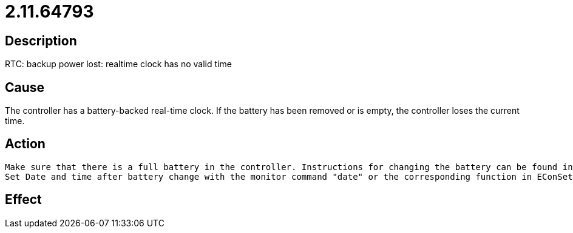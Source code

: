 = 2.11.64793
:imagesdir: img

== Description
RTC: backup power lost: realtime clock has no valid time

== Cause
The controller has a battery-backed real-time clock. If the battery has been removed or is empty, the controller loses the current time.

== Action

 Make sure that there is a full battery in the controller. Instructions for changing the battery can be found in the relevant Technical Manual for the controller.
 Set Date and time after battery change with the monitor command "date" or the corresponding function in EConSet or your HMI.

== Effect
 

